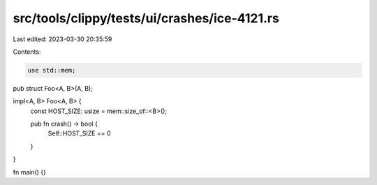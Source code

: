 src/tools/clippy/tests/ui/crashes/ice-4121.rs
=============================================

Last edited: 2023-03-30 20:35:59

Contents:

.. code-block:: rs

    use std::mem;

pub struct Foo<A, B>(A, B);

impl<A, B> Foo<A, B> {
    const HOST_SIZE: usize = mem::size_of::<B>();

    pub fn crash() -> bool {
        Self::HOST_SIZE == 0
    }
}

fn main() {}


